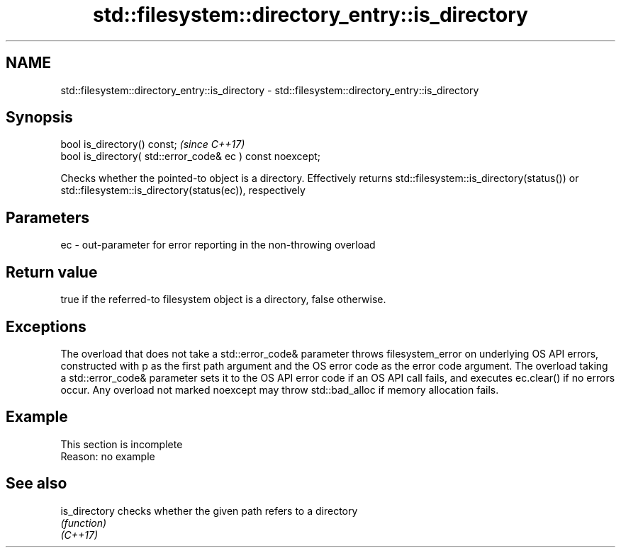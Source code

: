 .TH std::filesystem::directory_entry::is_directory 3 "2020.03.24" "http://cppreference.com" "C++ Standard Libary"
.SH NAME
std::filesystem::directory_entry::is_directory \- std::filesystem::directory_entry::is_directory

.SH Synopsis

  bool is_directory() const;                                \fI(since C++17)\fP
  bool is_directory( std::error_code& ec ) const noexcept;

  Checks whether the pointed-to object is a directory. Effectively returns std::filesystem::is_directory(status()) or std::filesystem::is_directory(status(ec)), respectively

.SH Parameters


  ec - out-parameter for error reporting in the non-throwing overload


.SH Return value

  true if the referred-to filesystem object is a directory, false otherwise.

.SH Exceptions

  The overload that does not take a std::error_code& parameter throws filesystem_error on underlying OS API errors, constructed with p as the first path argument and the OS error code as the error code argument. The overload taking a std::error_code& parameter sets it to the OS API error code if an OS API call fails, and executes ec.clear() if no errors occur. Any overload not marked noexcept may throw std::bad_alloc if memory allocation fails.

.SH Example


   This section is incomplete
   Reason: no example


.SH See also



  is_directory checks whether the given path refers to a directory
               \fI(function)\fP
  \fI(C++17)\fP




